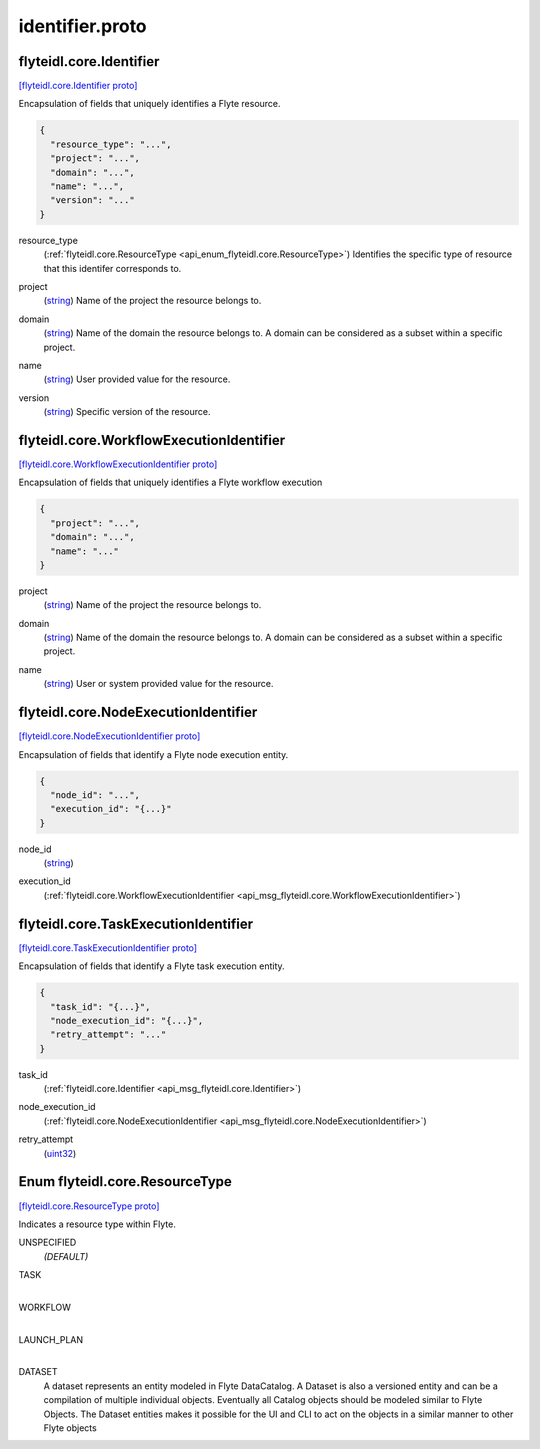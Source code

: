 .. _api_file_flyteidl/core/identifier.proto:

identifier.proto
==============================

.. _api_msg_flyteidl.core.Identifier:

flyteidl.core.Identifier
------------------------

`[flyteidl.core.Identifier proto] <https://github.com/flyteorg/flyteidl/blob/master/protos/flyteidl/core/identifier.proto#L19>`_

Encapsulation of fields that uniquely identifies a Flyte resource.

.. code-block:: json

  {
    "resource_type": "...",
    "project": "...",
    "domain": "...",
    "name": "...",
    "version": "..."
  }

.. _api_field_flyteidl.core.Identifier.resource_type:

resource_type
  (:ref:`flyteidl.core.ResourceType <api_enum_flyteidl.core.ResourceType>`) Identifies the specific type of resource that this identifer corresponds to.
  
  
.. _api_field_flyteidl.core.Identifier.project:

project
  (`string <https://developers.google.com/protocol-buffers/docs/proto#scalar>`_) Name of the project the resource belongs to.
  
  
.. _api_field_flyteidl.core.Identifier.domain:

domain
  (`string <https://developers.google.com/protocol-buffers/docs/proto#scalar>`_) Name of the domain the resource belongs to.
  A domain can be considered as a subset within a specific project.
  
  
.. _api_field_flyteidl.core.Identifier.name:

name
  (`string <https://developers.google.com/protocol-buffers/docs/proto#scalar>`_) User provided value for the resource.
  
  
.. _api_field_flyteidl.core.Identifier.version:

version
  (`string <https://developers.google.com/protocol-buffers/docs/proto#scalar>`_) Specific version of the resource.
  
  


.. _api_msg_flyteidl.core.WorkflowExecutionIdentifier:

flyteidl.core.WorkflowExecutionIdentifier
-----------------------------------------

`[flyteidl.core.WorkflowExecutionIdentifier proto] <https://github.com/flyteorg/flyteidl/blob/master/protos/flyteidl/core/identifier.proto#L38>`_

Encapsulation of fields that uniquely identifies a Flyte workflow execution

.. code-block:: json

  {
    "project": "...",
    "domain": "...",
    "name": "..."
  }

.. _api_field_flyteidl.core.WorkflowExecutionIdentifier.project:

project
  (`string <https://developers.google.com/protocol-buffers/docs/proto#scalar>`_) Name of the project the resource belongs to.
  
  
.. _api_field_flyteidl.core.WorkflowExecutionIdentifier.domain:

domain
  (`string <https://developers.google.com/protocol-buffers/docs/proto#scalar>`_) Name of the domain the resource belongs to.
  A domain can be considered as a subset within a specific project.
  
  
.. _api_field_flyteidl.core.WorkflowExecutionIdentifier.name:

name
  (`string <https://developers.google.com/protocol-buffers/docs/proto#scalar>`_) User or system provided value for the resource.
  
  


.. _api_msg_flyteidl.core.NodeExecutionIdentifier:

flyteidl.core.NodeExecutionIdentifier
-------------------------------------

`[flyteidl.core.NodeExecutionIdentifier proto] <https://github.com/flyteorg/flyteidl/blob/master/protos/flyteidl/core/identifier.proto#L51>`_

Encapsulation of fields that identify a Flyte node execution entity.

.. code-block:: json

  {
    "node_id": "...",
    "execution_id": "{...}"
  }

.. _api_field_flyteidl.core.NodeExecutionIdentifier.node_id:

node_id
  (`string <https://developers.google.com/protocol-buffers/docs/proto#scalar>`_) 
  
.. _api_field_flyteidl.core.NodeExecutionIdentifier.execution_id:

execution_id
  (:ref:`flyteidl.core.WorkflowExecutionIdentifier <api_msg_flyteidl.core.WorkflowExecutionIdentifier>`) 
  


.. _api_msg_flyteidl.core.TaskExecutionIdentifier:

flyteidl.core.TaskExecutionIdentifier
-------------------------------------

`[flyteidl.core.TaskExecutionIdentifier proto] <https://github.com/flyteorg/flyteidl/blob/master/protos/flyteidl/core/identifier.proto#L58>`_

Encapsulation of fields that identify a Flyte task execution entity.

.. code-block:: json

  {
    "task_id": "{...}",
    "node_execution_id": "{...}",
    "retry_attempt": "..."
  }

.. _api_field_flyteidl.core.TaskExecutionIdentifier.task_id:

task_id
  (:ref:`flyteidl.core.Identifier <api_msg_flyteidl.core.Identifier>`) 
  
.. _api_field_flyteidl.core.TaskExecutionIdentifier.node_execution_id:

node_execution_id
  (:ref:`flyteidl.core.NodeExecutionIdentifier <api_msg_flyteidl.core.NodeExecutionIdentifier>`) 
  
.. _api_field_flyteidl.core.TaskExecutionIdentifier.retry_attempt:

retry_attempt
  (`uint32 <https://developers.google.com/protocol-buffers/docs/proto#scalar>`_) 
  

.. _api_enum_flyteidl.core.ResourceType:

Enum flyteidl.core.ResourceType
-------------------------------

`[flyteidl.core.ResourceType proto] <https://github.com/flyteorg/flyteidl/blob/master/protos/flyteidl/core/identifier.proto#L7>`_

Indicates a resource type within Flyte.

.. _api_enum_value_flyteidl.core.ResourceType.UNSPECIFIED:

UNSPECIFIED
  *(DEFAULT)* ⁣
  
.. _api_enum_value_flyteidl.core.ResourceType.TASK:

TASK
  ⁣
  
.. _api_enum_value_flyteidl.core.ResourceType.WORKFLOW:

WORKFLOW
  ⁣
  
.. _api_enum_value_flyteidl.core.ResourceType.LAUNCH_PLAN:

LAUNCH_PLAN
  ⁣
  
.. _api_enum_value_flyteidl.core.ResourceType.DATASET:

DATASET
  ⁣A dataset represents an entity modeled in Flyte DataCatalog. A Dataset is also a versioned entity and can be a compilation of multiple individual objects.
  Eventually all Catalog objects should be modeled similar to Flyte Objects. The Dataset entities makes it possible for the UI  and CLI to act on the objects 
  in a similar manner to other Flyte objects
